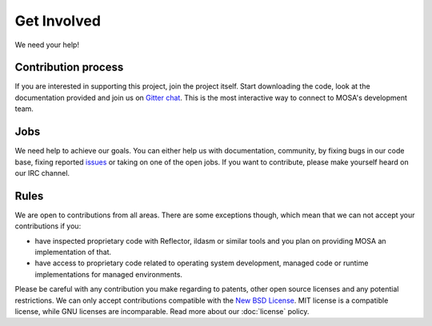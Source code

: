 ############
Get Involved
############

We need your help!

********************
Contribution process
********************

If you are interested in supporting this project, join the project itself. Start downloading the code, look at the documentation provided and join us on `Gitter chat <gihttps://gitter.im/mosa/MOSA-Project>`__. This is the most interactive way to connect to MOSA's development team.


****
Jobs
****

We need help to achieve our goals. You can either help us with documentation, community, by fixing bugs in our code base, fixing reported `issues <https://github.com/mosa/MOSA-Project/issues?direction=desc&sort=updated&state=open>`__ or taking on one of the open jobs. If you want to contribute, please make yourself heard on our IRC channel.

*****
Rules
*****

We are open to contributions from all areas. There are some exceptions though, which mean that we can not accept your contributions if you:

- have inspected proprietary code with Reflector, ildasm or similar tools and you plan on providing MOSA an implementation of that.
- have access to proprietary code related to operating system development, managed code or runtime implementations for managed environments.

Please be careful with any contribution you make regarding to patents, other open source licenses and any potential restrictions. We can only accept contributions compatible with the `New BSD License <http://en.wikipedia.org/wiki/BSD_licenses>`__. MIT license is a compatible license, while GNU licenses are incomparable. Read more about our :doc:`license` policy.

